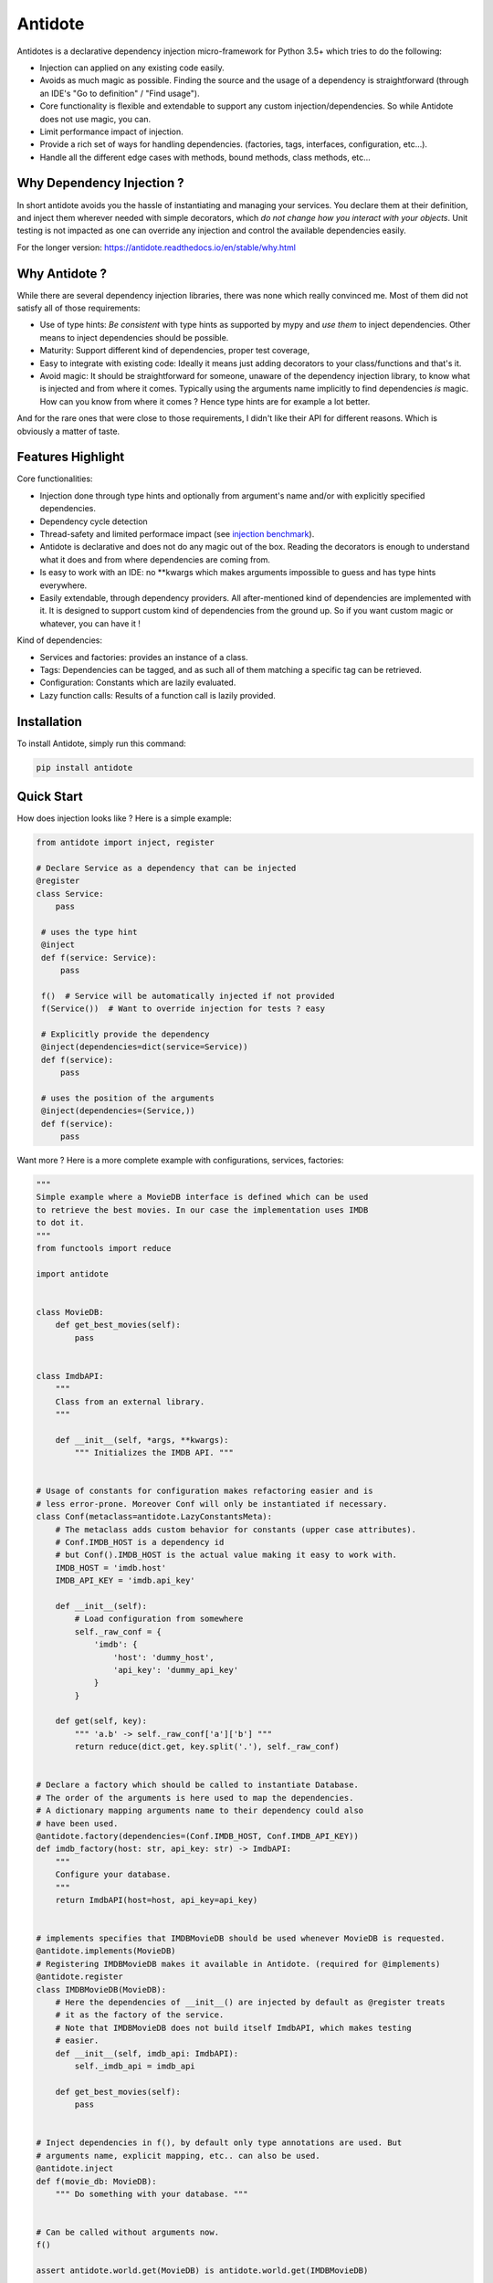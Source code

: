 ********
Antidote
********


.. image:: https://img.shields.io/pypi/v/antidote.svg
  :target: https://pypi.python.org/pypi/antidote

.. image:: https://img.shields.io/pypi/l/antidote.svg
  :target: https://pypi.python.org/pypi/antidote

.. image:: https://img.shields.io/pypi/pyversions/antidote.svg
  :target: https://pypi.python.org/pypi/antidote

.. image:: https://travis-ci.org/Finistere/antidote.svg?branch=master
  :target: https://travis-ci.org/Finistere/antidote

.. image:: https://codecov.io/gh/Finistere/antidote/branch/master/graph/badge.svg
  :target: https://codecov.io/gh/Finistere/antidote

.. image:: https://readthedocs.org/projects/antidote/badge/?version=latest
  :target: http://antidote.readthedocs.io/en/stable/?badge=stable

Antidotes is a declarative dependency injection micro-framework for Python 3.5+
which tries to do the following:

- Injection can applied on any existing code easily.
- Avoids as much magic as possible. Finding the source and the usage of a dependency
  is straightforward (through an IDE's "Go to definition" / "Find usage").
- Core functionality is flexible and extendable to support any custom injection/dependencies.
  So while Antidote does not use magic, you can.
- Limit performance impact of injection.
- Provide a rich set of ways for handling dependencies. (factories, tags,
  interfaces, configuration, etc...).
- Handle all the different edge cases with methods, bound methods, class methods, etc...


Why Dependency Injection ?
==========================

In short antidote avoids you the hassle of instantiating and managing your
services. You declare them at their definition, and inject them wherever
needed with simple decorators, which
*do not change how you interact with your objects*. Unit testing is not
impacted as one can override any injection and control the available
dependencies easily.

For the longer version: `<https://antidote.readthedocs.io/en/stable/why.html>`_


Why Antidote ?
==============

While there are several dependency injection libraries, there was none which
really convinced me. Most of them did not satisfy all of those requirements:

- Use of type hints: *Be consistent* with type hints as supported by mypy and *use them*
  to inject dependencies. Other means to inject dependencies should be possible.
- Maturity: Support different kind of dependencies, proper test coverage,
- Easy to integrate with existing code: Ideally it means just adding decorators to
  your class/functions and that's it.
- Avoid magic: It should be straightforward for someone, unaware of the dependency
  injection library, to know what is injected and from where it comes. Typically using
  the arguments name implicitly to find dependencies *is* magic. How can you know from
  where it comes ? Hence type hints are for example a lot better.

And for the rare ones that were close to those requirements, I didn't like their API for
different reasons. Which is obviously a matter of taste.


Features Highlight
==================

Core functionalities:

- Injection done through type hints and optionally from argument's name and/or
  with explicitly specified dependencies.
- Dependency cycle detection
- Thread-safety and limited performace impact (see
  `injection benchmark <https://github.com/Finistere/antidote/blob/master/benchmark.ipynb>`_).
- Antidote is declarative and does not do any magic out of the box. Reading the decorators
  is enough to understand what it does and from where dependencies are coming from.
- Is easy to work with an IDE: no **kwargs which makes arguments impossible to guess and
  has type hints everywhere.
- Easily extendable, through dependency providers. All after-mentioned kind of dependencies
  are implemented with it. It is designed to support custom kind of dependencies from the ground up.
  So if you want custom magic or whatever, you can have it !

Kind of dependencies:

- Services and factories: provides an instance of a class.
- Tags: Dependencies can be tagged, and as such all of them matching a specific tag can be
  retrieved.
- Configuration: Constants which are lazily evaluated.
- Lazy function calls: Results of a function call is lazily provided.


Installation
============

To install Antidote, simply run this command:

.. code-block:: bash

    pip install antidote


Quick Start
===========

How does injection looks like ? Here is a simple example:

.. code-block:: python

   from antidote import inject, register

   # Declare Service as a dependency that can be injected
   @register
   class Service:
       pass

    # uses the type hint
    @inject
    def f(service: Service):
        pass

    f()  # Service will be automatically injected if not provided
    f(Service())  # Want to override injection for tests ? easy

    # Explicitly provide the dependency
    @inject(dependencies=dict(service=Service))
    def f(service):
        pass

    # uses the position of the arguments
    @inject(dependencies=(Service,))
    def f(service):
        pass


Want more ? Here is a more complete example with configurations, services, factories:

.. code-block:: python

    """
    Simple example where a MovieDB interface is defined which can be used
    to retrieve the best movies. In our case the implementation uses IMDB
    to dot it.
    """
    from functools import reduce

    import antidote


    class MovieDB:
        def get_best_movies(self):
            pass


    class ImdbAPI:
        """
        Class from an external library.
        """

        def __init__(self, *args, **kwargs):
            """ Initializes the IMDB API. """


    # Usage of constants for configuration makes refactoring easier and is
    # less error-prone. Moreover Conf will only be instantiated if necessary.
    class Conf(metaclass=antidote.LazyConstantsMeta):
        # The metaclass adds custom behavior for constants (upper case attributes).
        # Conf.IMDB_HOST is a dependency id
        # but Conf().IMDB_HOST is the actual value making it easy to work with.
        IMDB_HOST = 'imdb.host'
        IMDB_API_KEY = 'imdb.api_key'

        def __init__(self):
            # Load configuration from somewhere
            self._raw_conf = {
                'imdb': {
                    'host': 'dummy_host',
                    'api_key': 'dummy_api_key'
                }
            }

        def get(self, key):
            """ 'a.b' -> self._raw_conf['a']['b'] """
            return reduce(dict.get, key.split('.'), self._raw_conf)


    # Declare a factory which should be called to instantiate Database.
    # The order of the arguments is here used to map the dependencies.
    # A dictionary mapping arguments name to their dependency could also
    # have been used.
    @antidote.factory(dependencies=(Conf.IMDB_HOST, Conf.IMDB_API_KEY))
    def imdb_factory(host: str, api_key: str) -> ImdbAPI:
        """
        Configure your database.
        """
        return ImdbAPI(host=host, api_key=api_key)


    # implements specifies that IMDBMovieDB should be used whenever MovieDB is requested.
    @antidote.implements(MovieDB)
    # Registering IMDBMovieDB makes it available in Antidote. (required for @implements)
    @antidote.register
    class IMDBMovieDB(MovieDB):
        # Here the dependencies of __init__() are injected by default as @register treats
        # it as the factory of the service.
        # Note that IMDBMovieDB does not build itself ImdbAPI, which makes testing
        # easier.
        def __init__(self, imdb_api: ImdbAPI):
            self._imdb_api = imdb_api

        def get_best_movies(self):
            pass


    # Inject dependencies in f(), by default only type annotations are used. But
    # arguments name, explicit mapping, etc.. can also be used.
    @antidote.inject
    def f(movie_db: MovieDB):
        """ Do something with your database. """


    # Can be called without arguments now.
    f()

    assert antidote.world.get(MovieDB) is antidote.world.get(IMDBMovieDB)

    # You can still explicitly pass the arguments to override
    # injection.
    conf = Conf()
    f(IMDBMovieDB(imdb_factory(
        # equivalent to conf._raw_conf['db.host'], mainly to make your tests easier.
        host=conf.IMDB_HOST,
        api_key=conf._raw_conf['imdb']['api_key'],
    )))


Interested ? Check out the documentation or try it directly ! There are still features
left such as tags or custom kinds of dependencies.


Documentation
=============

The documentation is available at
`<https://antidote.readthedocs.io/en/stable>`_.

Injection benchmark is available at
`injection benchmarks <https://github.com/Finistere/antidote/blob/master/benchmark.ipynb>`_.


Bug Reports / Feature Requests
==============================

Any feedback is always welcome, feel free to submit issues and enhancement
requests ! :)
For any questions, open an issue on Github.


How to Contribute
=================

1. Check for open issues or open a fresh issue to start a discussion around a
   feature or a bug.
2. Fork the repo on GitHub. Run the tests to confirm they all pass on your
   machine. If you cannot find why it fails, open an issue.
3. Start making your changes to the master branch.
4. Writes tests which shows that your code is working as intended. (This also
   means 100% coverage.)
5. Send a pull request.

*Be sure to merge the latest from "upstream" before making a pull request!*


Pull requests **should avoid** to:

- make it harder to integrate Antidote into existing code.
- break backwards compatibility.
- create features difficult to understand for an IDE, such as converting a
  string *dependency id* to a non singleton object somehow. An user may do
  this, but antidote shouldn't.

Pull requests **will not** be accepted if:

- classes and non trivial functions have not docstrings documenting their
  behavior.
- tests do not cover all of code changes.


*Do not hesitate to send a pull request, even if incomplete, to get early
feedback ! :)*
